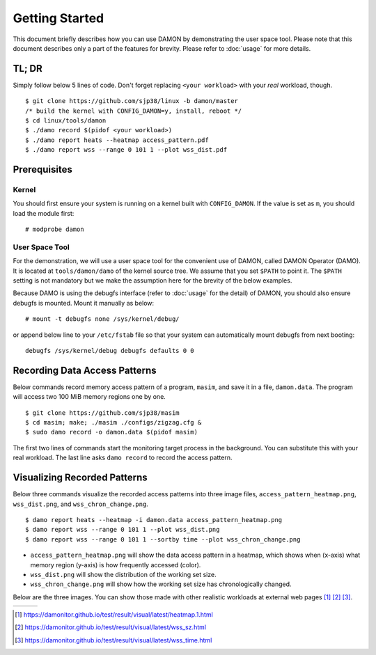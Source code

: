.. SPDX-License-Identifier: GPL-2.0

===============
Getting Started
===============

This document briefly describes how you can use DAMON by demonstrating the user
space tool.  Please note that this document describes only a part of the
features for brevity.  Please refer to :doc:`usage` for more details.


TL; DR
======

Simply follow below 5 lines of code.  Don't forget replacing ``<your
workload>`` with your *real* workload, though. ::

    $ git clone https://github.com/sjp38/linux -b damon/master
    /* build the kernel with CONFIG_DAMON=y, install, reboot */
    $ cd linux/tools/damon
    $ ./damo record $(pidof <your workload>)
    $ ./damo report heats --heatmap access_pattern.pdf
    $ ./damo report wss --range 0 101 1 --plot wss_dist.pdf


Prerequisites
=============

Kernel
------

You should first ensure your system is running on a kernel built with
``CONFIG_DAMON``.  If the value is set as ``m``, you should load the module
first::

    # modprobe damon


User Space Tool
---------------

For the demonstration, we will use a user space tool for the convenient use of
DAMON, called DAMON Operator (DAMO).  It is located at ``tools/damon/damo`` of
the kernel source tree.  We assume that you set ``$PATH`` to point it.  The
``$PATH`` setting is not mandatory but we make the assumption here for the
brevity of the below examples.

Because DAMO is using the debugfs interface (refer to :doc:`usage` for the
detail) of DAMON, you should also ensure debugfs is mounted.  Mount it manually
as below::

    # mount -t debugfs none /sys/kernel/debug/

or append below line to your ``/etc/fstab`` file so that your system can
automatically mount debugfs from next booting::

    debugfs /sys/kernel/debug debugfs defaults 0 0


Recording Data Access Patterns
==============================

Below commands record memory access pattern of a program, ``masim``, and save
it in a file, ``damon.data``.  The program will access two 100 MiB memory
regions one by one. ::

    $ git clone https://github.com/sjp38/masim
    $ cd masim; make; ./masim ./configs/zigzag.cfg &
    $ sudo damo record -o damon.data $(pidof masim)

The first two lines of commands start the monitoring target process in the
background.  You can substitute this with your real workload.  The last line
asks ``damo record`` to record the access pattern.


Visualizing Recorded Patterns
=============================

Below three commands visualize the recorded access patterns into three
image files, ``access_pattern_heatmap.png``, ``wss_dist.png``, and
``wss_chron_change.png``. ::

    $ damo report heats --heatmap -i damon.data access_pattern_heatmap.png
    $ damo report wss --range 0 101 1 --plot wss_dist.png
    $ damo report wss --range 0 101 1 --sortby time --plot wss_chron_change.png

- ``access_pattern_heatmap.png`` will show the data access pattern in a
  heatmap, which shows when (x-axis) what memory region (y-axis) is how
  frequently accessed (color).
- ``wss_dist.png`` will show the distribution of the working set size.
- ``wss_chron_change.png`` will show how the working set size has
  chronologically changed.

Below are the three images.  You can show those made with other realistic
workloads at external web pages [1]_ [2]_ [3]_.

.. list-table::

   * - .. kernel-figure::  damon_heatmap.png
          :alt:   the access pattern in heatmap format
          :align: center

          The access pattern in heatmap format.

     - .. kernel-figure::  damon_wss_dist.png
          :alt:    the distribution of working set size
          :align: center

          The distribution of working set size.

     - .. kernel-figure::  damon_wss_change.png
          :alt:    the chronological changes of working set size
          :align: center

          The chronological changes of working set size.

.. [1] https://damonitor.github.io/test/result/visual/latest/heatmap.1.html
.. [2] https://damonitor.github.io/test/result/visual/latest/wss_sz.html
.. [3] https://damonitor.github.io/test/result/visual/latest/wss_time.html
